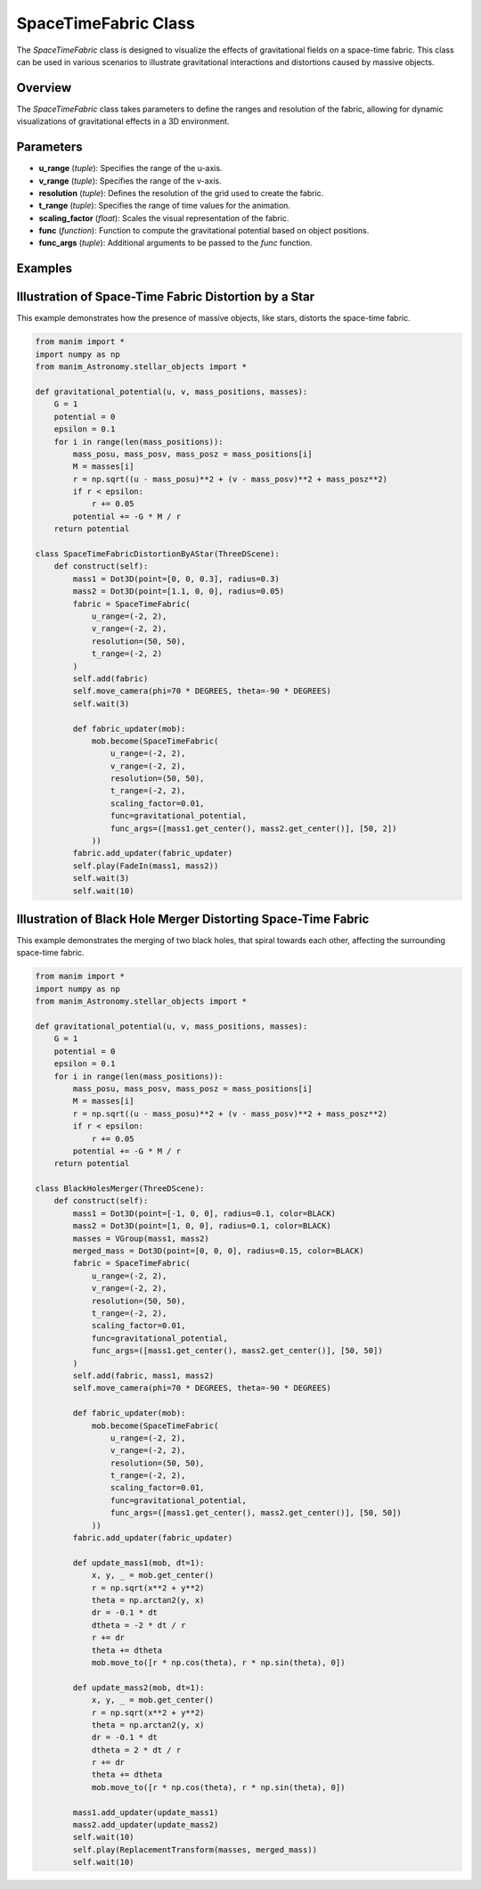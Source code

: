 SpaceTimeFabric Class
=====================

The `SpaceTimeFabric` class is designed to visualize the effects of gravitational fields on a space-time fabric. This class can be used in various scenarios to illustrate gravitational interactions and distortions caused by massive objects.

Overview
--------

The `SpaceTimeFabric` class takes parameters to define the ranges and resolution of the fabric, allowing for dynamic visualizations of gravitational effects in a 3D environment.

Parameters
----------

- **u_range** (`tuple`): Specifies the range of the u-axis.
- **v_range** (`tuple`): Specifies the range of the v-axis.
- **resolution** (`tuple`): Defines the resolution of the grid used to create the fabric.
- **t_range** (`tuple`): Specifies the range of time values for the animation.
- **scaling_factor** (`float`): Scales the visual representation of the fabric.
- **func** (`function`): Function to compute the gravitational potential based on object positions.
- **func_args** (`tuple`): Additional arguments to be passed to the `func` function.

Examples
--------

Illustration of Space-Time Fabric Distortion by a Star
------------------------------------------------------
This example demonstrates how the presence of massive objects, like stars, distorts the space-time fabric.

.. code-block:: python

    from manim import *
    import numpy as np
    from manim_Astronomy.stellar_objects import *

    def gravitational_potential(u, v, mass_positions, masses):
        G = 1 
        potential = 0
        epsilon = 0.1  
        for i in range(len(mass_positions)):
            mass_posu, mass_posv, mass_posz = mass_positions[i]
            M = masses[i]
            r = np.sqrt((u - mass_posu)**2 + (v - mass_posv)**2 + mass_posz**2)
            if r < epsilon:
                r += 0.05
            potential += -G * M / r 
        return potential

    class SpaceTimeFabricDistortionByAStar(ThreeDScene):
        def construct(self): 
            mass1 = Dot3D(point=[0, 0, 0.3], radius=0.3)
            mass2 = Dot3D(point=[1.1, 0, 0], radius=0.05)
            fabric = SpaceTimeFabric(
                u_range=(-2, 2),
                v_range=(-2, 2),
                resolution=(50, 50),
                t_range=(-2, 2)
            )
            self.add(fabric)
            self.move_camera(phi=70 * DEGREES, theta=-90 * DEGREES)
            self.wait(3)

            def fabric_updater(mob):
                mob.become(SpaceTimeFabric(
                    u_range=(-2, 2),
                    v_range=(-2, 2),
                    resolution=(50, 50),
                    t_range=(-2, 2),
                    scaling_factor=0.01,
                    func=gravitational_potential,
                    func_args=([mass1.get_center(), mass2.get_center()], [50, 2])
                ))
            fabric.add_updater(fabric_updater)
            self.play(FadeIn(mass1, mass2))
            self.wait(3)
            self.wait(10)
            
.. image:: rendered_videos/SpaceTimeFabricDistortionByAStar.gif
   :align: center
   :alt: Rendered Scene

Illustration of Black Hole Merger Distorting Space-Time Fabric
--------------------------------------------------------------

This example demonstrates the merging of two black holes, that spiral towards each other, affecting the surrounding space-time fabric.

.. code-block:: python

    from manim import *
    import numpy as np
    from manim_Astronomy.stellar_objects import * 

    def gravitational_potential(u, v, mass_positions, masses):
        G = 1 
        potential = 0
        epsilon = 0.1  
        for i in range(len(mass_positions)):
            mass_posu, mass_posv, mass_posz = mass_positions[i]
            M = masses[i]
            r = np.sqrt((u - mass_posu)**2 + (v - mass_posv)**2 + mass_posz**2)
            if r < epsilon:
                r += 0.05
            potential += -G * M / r 
        return potential

    class BlackHolesMerger(ThreeDScene):
        def construct(self):
            mass1 = Dot3D(point=[-1, 0, 0], radius=0.1, color=BLACK)
            mass2 = Dot3D(point=[1, 0, 0], radius=0.1, color=BLACK)
            masses = VGroup(mass1, mass2)
            merged_mass = Dot3D(point=[0, 0, 0], radius=0.15, color=BLACK)
            fabric = SpaceTimeFabric(
                u_range=(-2, 2),
                v_range=(-2, 2),
                resolution=(50, 50),
                t_range=(-2, 2),
                scaling_factor=0.01,
                func=gravitational_potential,
                func_args=([mass1.get_center(), mass2.get_center()], [50, 50])
            )
            self.add(fabric, mass1, mass2)
            self.move_camera(phi=70 * DEGREES, theta=-90 * DEGREES)
            
            def fabric_updater(mob):
                mob.become(SpaceTimeFabric(
                    u_range=(-2, 2),
                    v_range=(-2, 2),
                    resolution=(50, 50),
                    t_range=(-2, 2),
                    scaling_factor=0.01,
                    func=gravitational_potential,
                    func_args=([mass1.get_center(), mass2.get_center()], [50, 50])
                ))
            fabric.add_updater(fabric_updater)

            def update_mass1(mob, dt=1):
                x, y, _ = mob.get_center()
                r = np.sqrt(x**2 + y**2)
                theta = np.arctan2(y, x)
                dr = -0.1 * dt  
                dtheta = -2 * dt / r  
                r += dr
                theta += dtheta
                mob.move_to([r * np.cos(theta), r * np.sin(theta), 0])

            def update_mass2(mob, dt=1):
                x, y, _ = mob.get_center()
                r = np.sqrt(x**2 + y**2)
                theta = np.arctan2(y, x)
                dr = -0.1 * dt  
                dtheta = 2 * dt / r 
                r += dr
                theta += dtheta
                mob.move_to([r * np.cos(theta), r * np.sin(theta), 0])

            mass1.add_updater(update_mass1)
            mass2.add_updater(update_mass2)
            self.wait(10)
            self.play(ReplacementTransform(masses, merged_mass))
            self.wait(10)

.. image:: rendered_videos/BlackHolesMerger.gif
   :align: center
   :alt: Rendered Scene